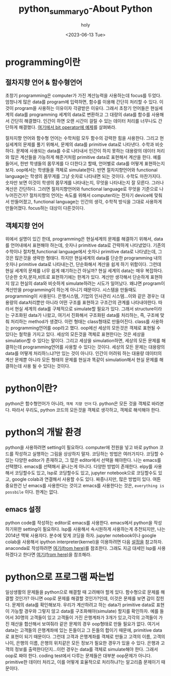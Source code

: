 :PROPERTIES:
:ID:       34677CFF-DC91-4D20-A7DA-F3242B97715B
:mtime:    20230617085129 20230615095858 20230614094849 20230614080942 20230613230310 20230613170157 20230613083436
:ctime:    20230613083436
:END:
#+title: python_summary0-About Python
#+AUTHOR: holy
#+EMAIL: hoyoul.park@gmail.com
#+DATE: <2023-06-13 Tue>
#+DESCRIPTION: python이란 무엇인가? python의 개념과 설정
#+HUGO_DRAFT: true

* programming이란
** 절차지향 언어 & 함수형언어 
초창기 programming은 computer가 가진 계산능력을 사용하는데 focus를
두었다. 엄청나게 많은 data를 program에 입력하면, 함수를 이용해 간단히
처리할 수 있다. 이것이 program을 사용하는 이유이자 각광받은
이유다. 그래서 초창기 언어들은 현실세계의 data를 programming 세계의
data로 변환하고 그 대량의 data를 함수를 사용해서 간단히
해결했다. 인간이 하면 오랜 시간이 걸릴 수 있는 데이터 처리를 너무나도
간단하게 해결했다. [[file:python_summary2_assignment_and_variables.org][여기에서 bit operator에 예제]]를 살펴봐라.

절차지향 언어와 함수형 언어는 수학처럼 모두 함수의 강력한 힘을
사용한다. 그리고 현실세계의 문제를 풀기 위해서, 문제의 data를
primitive data로 나타낸다. 수학과 비슷하다. 문제에 사용되는 data를
수로 나타내서 인간이 하지 못하는 대용량의 데이터 처리와 많은 계산들을
가능하게 해준거처럼 primitive data로 표현해서 계산을 한다. 예를
들어서, 한반 학생들의 몸무게를 다 더한다고 할때, 언어별로 data를
어떻게 표현하는지 보자. oop에서는 학생들을 객체로 simulate한다. 반면
절차지향언어와 functional language는 학생의 몸무게를 그냥 숫자로
나타내면 되는 것이다. 수학도 마찬가지다. 숫자만 보면 이것이 학생의
몸무게를 나타내는지, 무엇을 나타내는지 잘 모른다. 그러나 계산은
간단하다. 그러면 절차지향언어와 functional language로 무엇을 기준으로
나누어진건가? 절차지향의 언어는 속도를 위해서 computer라는 전자기
device에 맞춰서 만들어졌고, functional language는 인간의 생각, 수학적
방식을 그대로 사용하게 만들어졌다. focus하는 대상이 다른것이다.

** 객체지향 언어
위에서 설명이 있긴 한데, programming은 현실세계의 문제를 해결하기
위해서, data를 언어내에서 표현해야 하는데, 숫자나 primitive data로
간략하게 나타냈었다. 기존의 수학이나 절차형,functional language에서
숫자나 primitive data로 나타냈는데, 그것은 많은것을 생략한
형태다. 하지만 현실세계의 data를 단순한 programming 내의 숫자나
primitive data로 나타내는건, 단순화해서 계산을 쉽게 하기 위함이다.
그런데 현실 세계의 문제를 너무 쉽게 얘기하는건 아닐까? 현실 세계의
data는 매우 복잡하다. 단순한 숫자,문자,비트로 표현하기에는 한계가
있다. 계산만 생각해서 단순하게 표현하지 않고 현실의 data와 비슷하게
simulate하려는 시도가 일어났다. 왜냐면 program이 계산만을
programming이 하는게 아니기 때문이다. 시스템을 만들때도 programming이
사용된다. 은행시스템, 기업의 인사관리 시스템...이와 같은 경우는
대용량의 data처리뿐만 아니라 어떤 구조를 표현하고 구조간의 관계를
나타내야한다. 따라서 현실 세계의 data를 구체적으로 simulate할 필요가
있다. 그래서 structure이라는 구조화된 data가 나왔고, 여기서 진화해서
구조화된 data를 처리하는, 즉, 구조에 맞춰 처리하는 method가
생겼다. 이런 형태는 class형태로 만들어진다. class를 사용하는
programming언어를 oop라고 했다. oop에선 세상의 모든것은 객체로 표현될
수 있다는 철학을 가지고 있다.  세상의 모든것을 객체로 표현한다는 것은
세상을 simulation할 수 있다는 말이다. 그리고 세상을 simulation하면,
세상의 모든 문제를 해결하는데 programming언어를 사용할 수 있다는
것이다. 세상의 모든 문제는 대용량의 data를 어떻게 처리하느냐?만 있는
것이 아니다. 인간이 어려워 하는 대용량 데이터의 계산 문제뿐 아니라
모든 형태의 문제를 현실과 똑같이 simulation해서 현실 문제를 해결하는데
사용 될 수 있다는 것이다.

* python이란?
python은 함수형언어가 아니라, =객체 지향 언어= 다. python은 모든 것을
객체로 바라본다. 따라서 우리도, python 코드의 모든것을 객체로
생각하고, 객체로 해석해야 한다.

* python의 개발 환경
python을 사용하려면 setting이 필요하다. computer에 전원을 넣고 바로
python 코드를 작성하고 실행하는 그림을 상상하지 말자. 코딩하는 방법은
여러가지다. 코딩할 수 있는 다양한 editor가 존재하고, 그 많은
editor에서 선택을 해야한다. 나는 emacs를 선택했다. emacs를 선택해서
끝나는게 아니다. 다양한 방법이 존재한다. elpy를 사용해서 코딩할수도
있고, lsp로 코딩할수도 있고, jupyter notebook으로 코딩할수도 있고,
google colab과 연결해서 사용할 수도 있다. 짜증나지만, 많은 방법이
있다. 여튼 중요한건 난 emacs를 사용한다는 것이고 emacs를
사용한다는 것은, =everything is possbile= 이다. 한계는 없다.

** emacs 설정
python code를 작성하는 editor로 emacs를 사용한다. emacs에서 python을
작성하기위한 setting이 필요하다. lsp를 사용해서 속시원하게 사용하는게
추천되지만, 나는 2014년 맥북 사용자다. 분수에 맞게 코딩을 하자.
jupyter notebook이나 google colab을 사용해서 ipython
interpreter(kernel)을 이용하려면 다음 [[file:emacs_jupyter_noteboo_settings.org][설정을]] 참고하자. anaconda로
작성하려면 [[file:emacs_anaconda_settings.org][여기(from here)]]를 참조한다. 그래도 지금 대세인 lsp를
사용하겠다고 한다면 [[file:emacs_python_lsp_setting.org][여기(from here)]]을 참조해라.

* python으로 프로그램 짜는법
일상생활의 문제들을 python으로 해결할 때 고려해야 할게
있다. 함수형으로 문제를 해결할 것인가? 아니면 oop로 문제를 해결할
것인가?인데, 이것은 문제를 보면 감이 잡힌다. 문제의 data를
확인해보자. 우리가 계산하려고 하는 data가 primitive data로 표현이
가능할 경우와 그렇지 않고 data를 구조화해야(simulate) 할지를 확인하자.
예를 들어서 30명의 고객들이 있고 고객들이 가진 은행계좌가 3개가
있고,각각의 고객들이 가진 재산을 합산해서 보여줘라 같은 문제의 경우
oop형태로 만들 필요가 없다. 여기서 data는 고객들의 은행계좌에 있는
돈들이고 그 돈들의 합이기 때문에, primitive data로 표현이 되기
때문이다. 그런데 고객과 은행계좌를 객체로 만들고 고객의 이름, 고객의
나이, 은행의 이름, 은행의 위치같은 모든 정보가 필요한 경우가 있을 수
있다. 은행과 고객의 정보를 출력한다던지...이런 경우는 data를 객체로
simulate해야 한다. 그래서 oop로 짜야 한다. coding test에서 다루는
문제들은 대부분 oop문제가 아니다. primitive한 데이터 처리고, 이를
어떻게 효율적으로 처리하냐?는 알고리즘 문제이기 때문이다.
